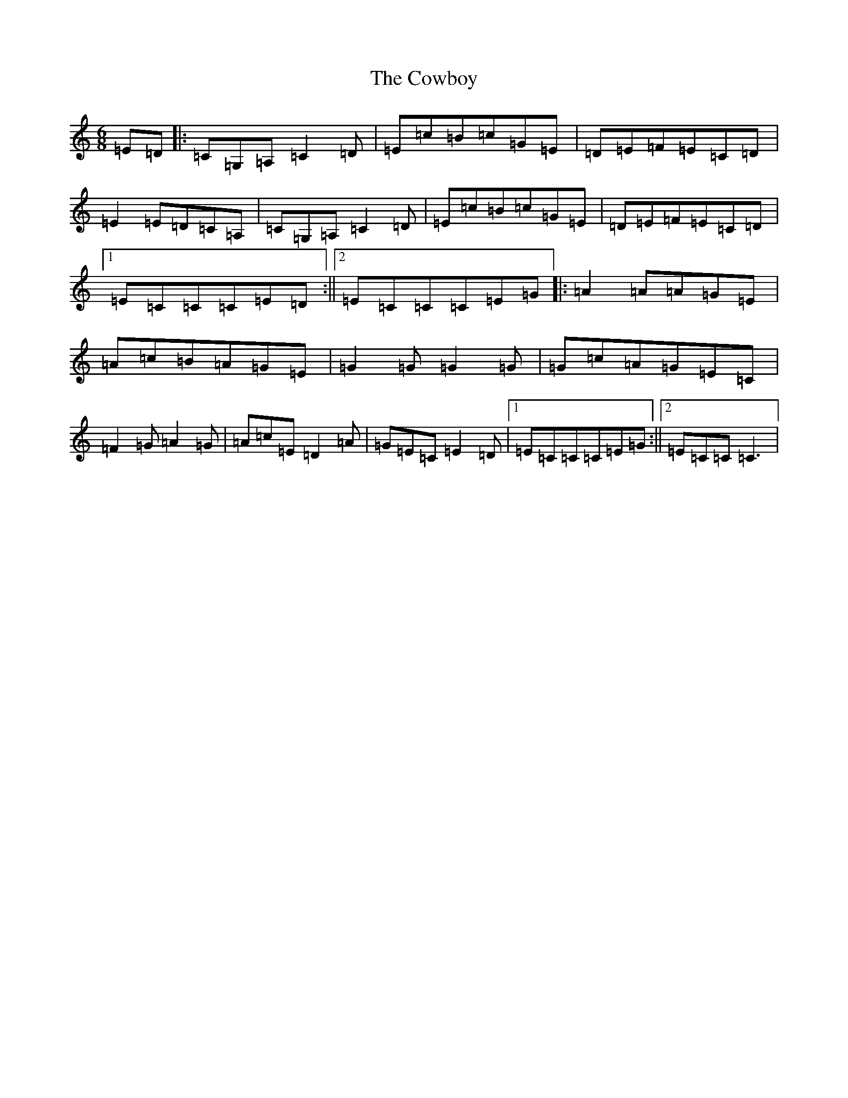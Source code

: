X: 4325
T: Cowboy, The
S: https://thesession.org/tunes/794#setting794
R: jig
M:6/8
L:1/8
K: C Major
=E=D|:=C=G,=A,=C2=D|=E=c=B=c=G=E|=D=E=F=E=C=D|=E2=E=D=C=A,|=C=G,=A,=C2=D|=E=c=B=c=G=E|=D=E=F=E=C=D|1=E=C=C=C=E=D:||2=E=C=C=C=E=G|:=A2=A=A=G=E|=A=c=B=A=G=E|=G2=G=G2=G|=G=c=A=G=E=C|=F2=G=A2=G|=A=c=E=D2=A|=G=E=C=E2=D|1=E=C=C=C=E=G:||2=E=C=C=C3|